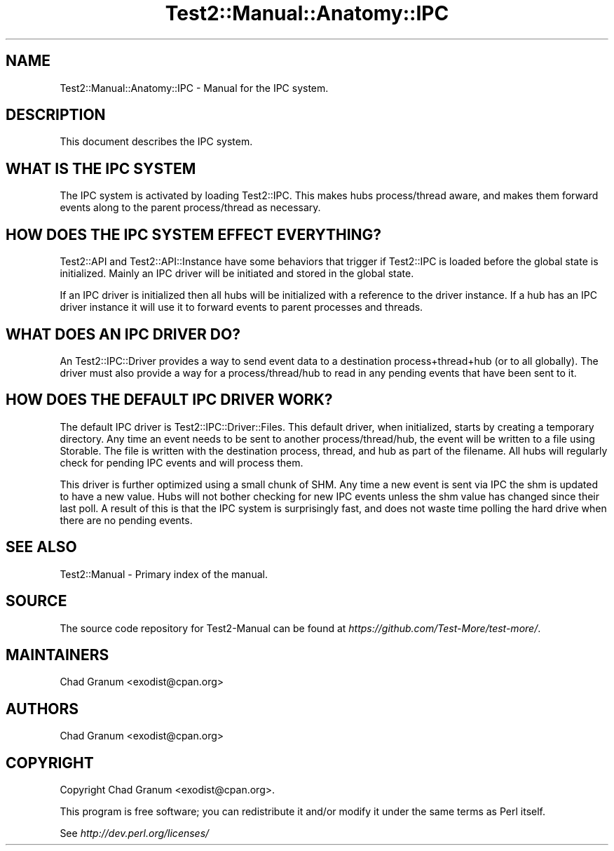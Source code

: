 .\" -*- mode: troff; coding: utf-8 -*-
.\" Automatically generated by Pod::Man 5.01 (Pod::Simple 3.43)
.\"
.\" Standard preamble:
.\" ========================================================================
.de Sp \" Vertical space (when we can't use .PP)
.if t .sp .5v
.if n .sp
..
.de Vb \" Begin verbatim text
.ft CW
.nf
.ne \\$1
..
.de Ve \" End verbatim text
.ft R
.fi
..
.\" \*(C` and \*(C' are quotes in nroff, nothing in troff, for use with C<>.
.ie n \{\
.    ds C` ""
.    ds C' ""
'br\}
.el\{\
.    ds C`
.    ds C'
'br\}
.\"
.\" Escape single quotes in literal strings from groff's Unicode transform.
.ie \n(.g .ds Aq \(aq
.el       .ds Aq '
.\"
.\" If the F register is >0, we'll generate index entries on stderr for
.\" titles (.TH), headers (.SH), subsections (.SS), items (.Ip), and index
.\" entries marked with X<> in POD.  Of course, you'll have to process the
.\" output yourself in some meaningful fashion.
.\"
.\" Avoid warning from groff about undefined register 'F'.
.de IX
..
.nr rF 0
.if \n(.g .if rF .nr rF 1
.if (\n(rF:(\n(.g==0)) \{\
.    if \nF \{\
.        de IX
.        tm Index:\\$1\t\\n%\t"\\$2"
..
.        if !\nF==2 \{\
.            nr % 0
.            nr F 2
.        \}
.    \}
.\}
.rr rF
.\" ========================================================================
.\"
.IX Title "Test2::Manual::Anatomy::IPC 3pm"
.TH Test2::Manual::Anatomy::IPC 3pm 2025-01-22 "perl v5.38.2" "User Contributed Perl Documentation"
.\" For nroff, turn off justification.  Always turn off hyphenation; it makes
.\" way too many mistakes in technical documents.
.if n .ad l
.nh
.SH NAME
Test2::Manual::Anatomy::IPC \- Manual for the IPC system.
.SH DESCRIPTION
.IX Header "DESCRIPTION"
This document describes the IPC system.
.SH "WHAT IS THE IPC SYSTEM"
.IX Header "WHAT IS THE IPC SYSTEM"
The IPC system is activated by loading Test2::IPC. This makes hubs
process/thread aware, and makes them forward events along to the parent
process/thread as necessary.
.SH "HOW DOES THE IPC SYSTEM EFFECT EVERYTHING?"
.IX Header "HOW DOES THE IPC SYSTEM EFFECT EVERYTHING?"
Test2::API and Test2::API::Instance have some behaviors that trigger if
Test2::IPC is loaded before the global state is initialized. Mainly an IPC
driver will be initiated and stored in the global state.
.PP
If an IPC driver is initialized then all hubs will be initialized with a
reference to the driver instance. If a hub has an IPC driver instance it will
use it to forward events to parent processes and threads.
.SH "WHAT DOES AN IPC DRIVER DO?"
.IX Header "WHAT DOES AN IPC DRIVER DO?"
An Test2::IPC::Driver provides a way to send event data to a destination
process+thread+hub (or to all globally). The driver must also provide a way for
a process/thread/hub to read in any pending events that have been sent to it.
.SH "HOW DOES THE DEFAULT IPC DRIVER WORK?"
.IX Header "HOW DOES THE DEFAULT IPC DRIVER WORK?"
The default IPC driver is Test2::IPC::Driver::Files. This default driver,
when initialized, starts by creating a temporary directory. Any time an event
needs to be sent to another process/thread/hub, the event will be written to a
file using Storable. The file is written with the destination process,
thread, and hub as part of the filename. All hubs will regularly check for
pending IPC events and will process them.
.PP
This driver is further optimized using a small chunk of SHM. Any time a new
event is sent via IPC the shm is updated to have a new value. Hubs will not
bother checking for new IPC events unless the shm value has changed since their
last poll. A result of this is that the IPC system is surprisingly fast, and
does not waste time polling the hard drive when there are no pending events.
.SH "SEE ALSO"
.IX Header "SEE ALSO"
Test2::Manual \- Primary index of the manual.
.SH SOURCE
.IX Header "SOURCE"
The source code repository for Test2\-Manual can be found at
\&\fIhttps://github.com/Test\-More/test\-more/\fR.
.SH MAINTAINERS
.IX Header "MAINTAINERS"
.IP "Chad Granum <exodist@cpan.org>" 4
.IX Item "Chad Granum <exodist@cpan.org>"
.SH AUTHORS
.IX Header "AUTHORS"
.PD 0
.IP "Chad Granum <exodist@cpan.org>" 4
.IX Item "Chad Granum <exodist@cpan.org>"
.PD
.SH COPYRIGHT
.IX Header "COPYRIGHT"
Copyright Chad Granum <exodist@cpan.org>.
.PP
This program is free software; you can redistribute it and/or
modify it under the same terms as Perl itself.
.PP
See \fIhttp://dev.perl.org/licenses/\fR
